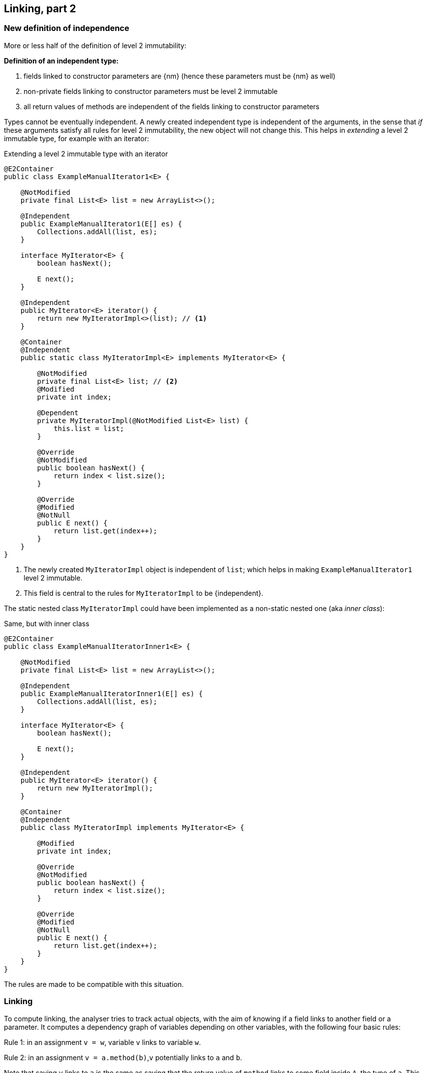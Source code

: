[#linking-part2]
== Linking, part 2

=== New definition of independence

More or less half of the definition of level 2 immutability:

****
*Definition of an independent type:*

. fields linked to constructor parameters are {nm} (hence these parameters must be {nm} as well)
. non-private fields linking to constructor parameters must be level 2 immutable
. all return values of methods are independent of the fields linking to constructor parameters
****

Types cannot be eventually independent.
A newly created independent type is independent of the arguments, in the sense that _if_ these arguments satisfy all rules for level 2 immutability, the new object will not change this.
This helps in _extending_ a level 2 immutable type, for example with an iterator:

.Extending a level 2 immutable type with an iterator
[source,java]
----
@E2Container
public class ExampleManualIterator1<E> {

    @NotModified
    private final List<E> list = new ArrayList<>();

    @Independent
    public ExampleManualIterator1(E[] es) {
        Collections.addAll(list, es);
    }

    interface MyIterator<E> {
        boolean hasNext();

        E next();
    }

    @Independent
    public MyIterator<E> iterator() {
        return new MyIteratorImpl<>(list); // <1>
    }

    @Container
    @Independent
    public static class MyIteratorImpl<E> implements MyIterator<E> {

        @NotModified
        private final List<E> list; // <2>
        @Modified
        private int index;

        @Dependent
        private MyIteratorImpl(@NotModified List<E> list) {
            this.list = list;
        }

        @Override
        @NotModified
        public boolean hasNext() {
            return index < list.size();
        }

        @Override
        @Modified
        @NotNull
        public E next() {
            return list.get(index++);
        }
    }
}
----
<1> The newly created `MyIteratorImpl` object is independent of `list`; which helps in making `ExampleManualIterator1` level 2 immutable.
<2> This field is central to the rules for `MyIteratorImpl` to be {independent}.

The static nested class `MyIteratorImpl` could have been implemented as a non-static nested one (aka _inner class_):

.Same, but with inner class
[source,java]
----
@E2Container
public class ExampleManualIteratorInner1<E> {

    @NotModified
    private final List<E> list = new ArrayList<>();

    @Independent
    public ExampleManualIteratorInner1(E[] es) {
        Collections.addAll(list, es);
    }

    interface MyIterator<E> {
        boolean hasNext();

        E next();
    }

    @Independent
    public MyIterator<E> iterator() {
        return new MyIteratorImpl();
    }

    @Container
    @Independent
    public class MyIteratorImpl implements MyIterator<E> {

        @Modified
        private int index;

        @Override
        @NotModified
        public boolean hasNext() {
            return index < list.size();
        }

        @Override
        @Modified
        @NotNull
        public E next() {
            return list.get(index++);
        }
    }
}
----

The rules are made to be compatible with this situation.

=== Linking

To compute linking, the analyser tries to track actual objects, with the aim of knowing if a field links to another field or a parameter.
It computes a dependency graph of variables depending on other variables, with the following four basic rules:

****
Rule 1: in an assignment `v = w`, variable `v` links to variable `w`.
****

****
Rule 2: in an assignment `v = a.method(b)`,`v` potentially links to `a` and `b`.
****

Note that saying `v` links to `a` is the same as saying that the return value of `method` links to some field inside `A`, the type of `a`.
This is especially clear when `a == this`.

We discern a number of special cases:

. When `v` is of primitive or {e2immutable} type, there cannot be any linking; `v` does not link to `a` nor `b`.
. If `b` is of primitive or {e2immutable} type, `v` cannot link to `b`.
. When `method` has the annotation {independent}, `v` cannot link to `a`.
. If `a` is of {independent} type (which includes all {e2immutable} types), all its methods are independent; therefore, `v` cannot link to `a`.

It is important to note that the analyser only computes independence for non-modifying methods, and that all methods returning non-support-data types are automatically independent.

****
Rule 3: in an assignment `v = new A(b)`, `v` potentially links to `b`.
****

Noting that independence is automatic for non-support-data types, we observe:

. When the constructor `A` is independent, `v` cannot link to `b`.
. When `b` is of primitive or {e2immutable} type, `v` cannot link to `b`.
. If `A` is {e2immutable}, then `v` cannot link to `b` nor `c`, because all constructors are independent.

Most of the other linking computations are consequences of the basic rules above.
For example,

. in an assignment `v = condition ? a : b`, `v` links to both `a` and `b`.
. type casting does not prevent linking: in `v = (Type)w`, `v` links to `w`
. Binary operators return primitives or `java.lang.String`, which prevents linking: in `v = a + b`, `v` does not link to `a` nor `b`.

****
Rule 4: in an array access `v = a[index]`, `v` links to `a`.
****

Note: links between `b`, `c`, and `d` are possible, but are covered by the {modified} annotation:
when a parameter is {nm}, no modifications at all are possible, not even indirectly. #TODO more explanation#


=== Loop statement

In the loop statement `for(T t: ts)`, does the loop variable `t` link to the source `ts`?
Surely it does, for accessing an element links to the source, as rule 4 shows.

This becomes explicit when one considers a model implementation for this statement:

[source,java]
----
Iterator<T> iterator = ts.iterator();
while(iterator.hasNext()) {
    T t = iterator.next();
    { ... }
}
----

Iterators are, by definition, structures undergoing permanent modification during their life span: some field needs to keep track of the next element to be returned.
Iterators only modify the structure they iterate on when they implement a `remove` method.

Independence of the iterator is important for the semantics of the loop: it ensures that the act of looping over the elements does not change the type.
It therefore seems prudent to enforce independence in the interface, even though this is #inconsistent# with `remove`:

[source,java]
----
interface Iterable<T> {
    @Independent
    Iterator<T> iterator();
}
----

Note that {nm} is not strong enough: not only should the act of creating an iterator not be modifying, applying the `next` and `hasNext` methods should not affect the fields of the type either.

Importantly, the independence relates to the support data of the implementation of the iterator: the resulting object's constructor should link to the support data of the fields.
This allows for modifications on a field responsible for keeping track.
It also ignores potential modifications on the non-support-data of type `T`.

=== Directionality

A short note on directionality.
The definitions posited above appear directed: `v` links to `a`, `b` and `c`.
This means the object held by `v` may contain (parts of) the object represented by `a`, `b` or `c`.
Modifications to `v` may imply modifications to either `a`, `b`, or `c`; conversely, any modification to `a`, `b` or `c`
may have an impact on `v`.
The connected sub-graph `v`, `a`, `b`, `c` therefore forms one 'equivalence class' with respect to modification.

This equivalence is in line with fields linking to parameters, and vice versa, with identical effect: modifications in one can also take place in the other.

[source,java]
----
public SetBasedContainer(Set<T> ts) {
    this.data = ts; // <1>
}

public void unsafeVisit(Consumer<Set<T>> consumer) {
    consumer.accept(data); // <2>
}
----
<1> from the parameter to the field,
<2> from the field to the parameter.

=== Exposed

Finally, we detail how the analyser computes the {exposed} annotation.
The analysis of the loop statement shows that the definitions of linking do not apply: in `for(T t: ts) { ... }`, the analyser needs to know that `t` is part of the object graph of `ts` in case `ts` is a field.

